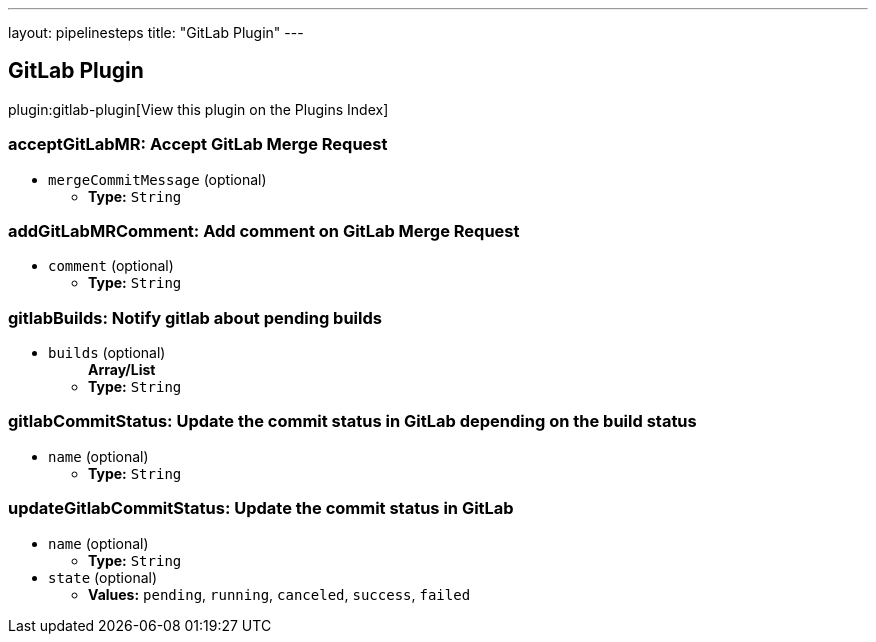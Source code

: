---
layout: pipelinesteps
title: "GitLab Plugin"
---

:notitle:
:description:
:author:
:email: jenkinsci-users@googlegroups.com
:sectanchors:
:toc: left

== GitLab Plugin

plugin:gitlab-plugin[View this plugin on the Plugins Index]

=== +acceptGitLabMR+: Accept GitLab Merge Request
++++
<ul><li><code>mergeCommitMessage</code> (optional)
<ul><li><b>Type:</b> <code>String</code></li></ul></li>
</ul>


++++
=== +addGitLabMRComment+: Add comment on GitLab Merge Request
++++
<ul><li><code>comment</code> (optional)
<ul><li><b>Type:</b> <code>String</code></li></ul></li>
</ul>


++++
=== +gitlabBuilds+: Notify gitlab about pending builds
++++
<ul><li><code>builds</code> (optional)
<ul><b>Array/List</b><br/>
<li><b>Type:</b> <code>String</code></li></ul></li>
</ul>


++++
=== +gitlabCommitStatus+: Update the commit status in GitLab depending on the build status
++++
<ul><li><code>name</code> (optional)
<ul><li><b>Type:</b> <code>String</code></li></ul></li>
</ul>


++++
=== +updateGitlabCommitStatus+: Update the commit status in GitLab
++++
<ul><li><code>name</code> (optional)
<ul><li><b>Type:</b> <code>String</code></li></ul></li>
<li><code>state</code> (optional)
<ul><li><b>Values:</b> <code>pending</code>, <code>running</code>, <code>canceled</code>, <code>success</code>, <code>failed</code></li></ul></li>
</ul>


++++
